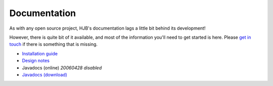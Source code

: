 =============
Documentation
=============

As with any open source project, HJB's documentation lags a little
bit behind its development!

However, there is quite bit of it available, and most of the
information you'll need to get started is here. Please `get in touch`_
if there is something that is missing.  

* `Installation guide`_

* `Design notes`_

* Javadocs (online) *20060428 disabled*

* `Javadocs (download)`_ 

.. _Installation guide: ./installation.html

.. _Javadocs (online): http://hjb.tigris.org/javadoc/index.html

.. _Javadocs (download): http://hjb.tigris.org/files/documents/3759/31729/hjb-docs-0.8beta.jar

.. _Design notes: ./detailed-design.html

.. _get in touch: ./mailto:users:hjb.tigris.org
